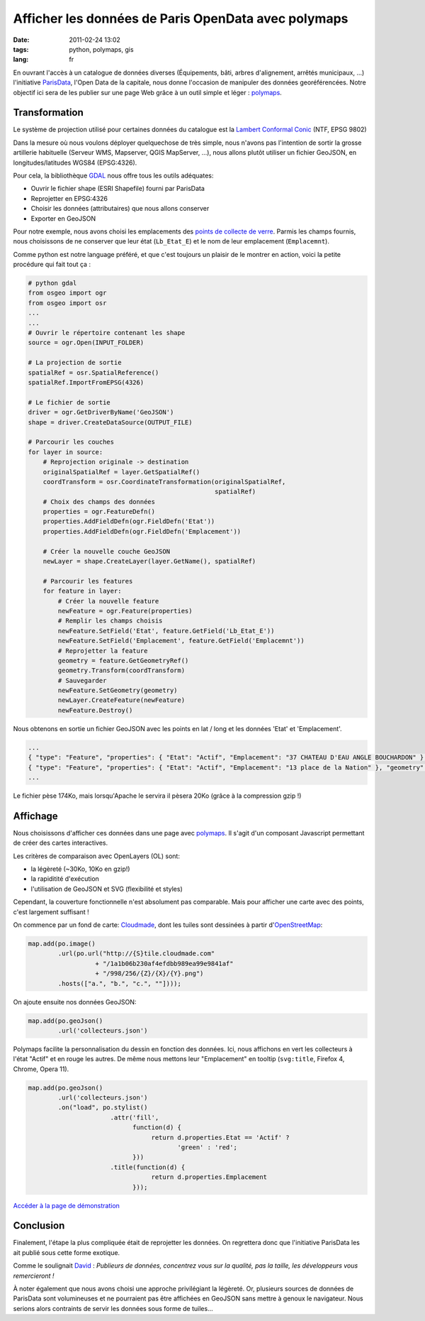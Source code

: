 Afficher les données de Paris OpenData avec polymaps
####################################################

:date: 2011-02-24 13:02
:tags: python, polymaps, gis
:lang: fr


En ouvrant l'accès à un catalogue de données diverses (Équipements, bâti, arbres d'alignement, arrêtés municipaux, ...) 
l'initiative `ParisData <http://opendata.paris.fr>`_, l'Open Data de la capitale, nous donne l'occasion de manipuler des données georéférencées.
Notre objectif ici sera de les publier sur une page Web grâce à un outil simple et léger : `polymaps <http://polymaps.org>`_. 

Transformation
==============

Le système de projection utilisé pour certaines données du catalogue est la `Lambert Conformal Conic <http://en.wikipedia.org/wiki/Lambert_conformal_conic_projection>`_ (NTF, EPSG 9802)

Dans la mesure où nous voulons déployer quelquechose de très simple, nous n'avons pas l'intention de sortir la grosse artillerie habituelle (Serveur WMS, Mapserver, QGIS MapServer, ...), nous allons plutôt utiliser un fichier GeoJSON, en longitudes/latitudes WGS84 (EPSG:4326).

Pour cela, la bibliothèque `GDAL <http://www.gdal.org>`_ nous offre tous les outils adéquates:

* Ouvrir le fichier shape (ESRI Shapefile) fourni par ParisData
* Reprojetter en EPSG:4326
* Choisir les données (attributaires) que nous allons conserver
* Exporter en GeoJSON

Pour notre exemple, nous avons choisi les emplacements des `points de collecte de verre <http://opendata.paris.fr/opendata/jsp/site/Portal.jsp?document_id=57&portlet_id=106>`_. 
Parmis les champs fournis, nous choisissons de ne conserver que leur état (``Lb_Etat_E``) et le nom de leur emplacement (``Emplacemnt``).

Comme python est notre language préféré, et que c'est toujours un plaisir de le montrer en action, voici la petite procédure qui fait tout ça :

.. code-block :: python

        # python gdal
        from osgeo import ogr
        from osgeo import osr
        ...
        ...
        # Ouvrir le répertoire contenant les shape
        source = ogr.Open(INPUT_FOLDER)
       
        # La projection de sortie
        spatialRef = osr.SpatialReference()
        spatialRef.ImportFromEPSG(4326)
       
        # Le fichier de sortie
        driver = ogr.GetDriverByName('GeoJSON')
        shape = driver.CreateDataSource(OUTPUT_FILE)
       
        # Parcourir les couches
        for layer in source:
            # Reprojection originale -> destination
            originalSpatialRef = layer.GetSpatialRef()
            coordTransform = osr.CoordinateTransformation(originalSpatialRef,
                                                          spatialRef)
            # Choix des champs des données
            properties = ogr.FeatureDefn()
            properties.AddFieldDefn(ogr.FieldDefn('Etat'))
            properties.AddFieldDefn(ogr.FieldDefn('Emplacement'))
           
            # Créer la nouvelle couche GeoJSON
            newLayer = shape.CreateLayer(layer.GetName(), spatialRef)
           
            # Parcourir les features
            for feature in layer:
                # Créer la nouvelle feature
                newFeature = ogr.Feature(properties)
                # Remplir les champs choisis
                newFeature.SetField('Etat', feature.GetField('Lb_Etat_E'))
                newFeature.SetField('Emplacement', feature.GetField('Emplacemnt'))
                # Reprojetter la feature
                geometry = feature.GetGeometryRef()
                geometry.Transform(coordTransform)
                # Sauvegarder
                newFeature.SetGeometry(geometry)
                newLayer.CreateFeature(newFeature)
                newFeature.Destroy()


Nous obtenons en sortie un fichier GeoJSON avec les points en lat / long et les données 'Etat' et 'Emplacement'. 


.. code-block :: javascript

    ...
    { "type": "Feature", "properties": { "Etat": "Actif", "Emplacement": "37 CHATEAU D'EAU ANGLE BOUCHARDON" }, "geometry": { "type": "Point", "coordinates": [ 2.358920, 48.871154 ] } },
    { "type": "Feature", "properties": { "Etat": "Actif", "Emplacement": "13 place de la Nation" }, "geometry": { "type": "Point", "coordinates": [ 2.398154, 48.848723 ] } },
    ...

Le fichier pèse 174Ko, mais lorsqu'Apache le servira il pèsera 20Ko (grâce à la compression gzip !)

Affichage
=========

Nous choisissons d'afficher ces données dans une page avec `polymaps <http://polymaps.org>`_. Il s'agit 
d'un composant Javascript permettant de créer des cartes interactives. 

Les critères de comparaison avec OpenLayers (OL) sont:

* la légèreté (~30Ko, 10Ko en gzip!)
* la rapiditité d'exécution
* l'utilisation de GeoJSON et SVG (flexibilité et styles)

Cependant, la couverture fonctionnelle n'est absolument pas comparable. Mais pour afficher une carte avec des points, c'est largement suffisant !

On commence par un fond de carte: `Cloudmade <http://cloudmade.com/>`_, dont les tuiles sont dessinées à partir d'`OpenStreetMap <http://www.openstreetmap.org/>`_:

.. code-block :: javascript

    map.add(po.image()
            .url(po.url("http://{S}tile.cloudmade.com"      
                      + "/1a1b06b230af4efdbb989ea99e9841af"  
                      + "/998/256/{Z}/{X}/{Y}.png")
            .hosts(["a.", "b.", "c.", ""])));

On ajoute ensuite nos données GeoJSON:

.. code-block :: javascript

    map.add(po.geoJson()
            .url('collecteurs.json')


Polymaps facilite la personnalisation du dessin en fonction des données. Ici, nous affichons en vert les collecteurs à l'état "Actif" et en rouge les autres. 
De même nous mettons leur "Emplacement" en tooltip (``svg:title``, Firefox 4, Chrome, Opera 11).

.. code-block :: javascript

    map.add(po.geoJson()
            .url('collecteurs.json')
            .on("load", po.stylist()
                          .attr('fill', 
                                function(d) { 
                                     return d.properties.Etat == 'Actif' ? 
                                            'green' : 'red'; 
                                }))
                          .title(function(d) { 
                                     return d.properties.Emplacement 
                                }));


.. image:: /images/parisdata-polymaps.jpg

`Accéder à la page de démonstration <http://www.makina-corpus.org/demos/mle/parisdata-polymaps/>`_

Conclusion
==========

Finalement, l'étape la plus compliquée était de reprojetter les données. 
On regrettera donc que l'initiative ParisData les ait publié sous cette forme exotique.

Comme le soulignait `David <http://www.biologeek.com/2010/12/ce-nest-pas-la-taille-qui-compte/>`_ : *Publieurs de données, concentrez vous sur la qualité, pas la taille, les développeurs vous remercieront !*

À noter également que nous avons choisi une approche privilégiant la légèreté. Or, plusieurs sources de données de ParisData sont volumineuses et ne pourraient pas être affichées en GeoJSON sans mettre à genoux le navigateur. Nous serions alors contraints de servir les données sous forme de tuiles...
